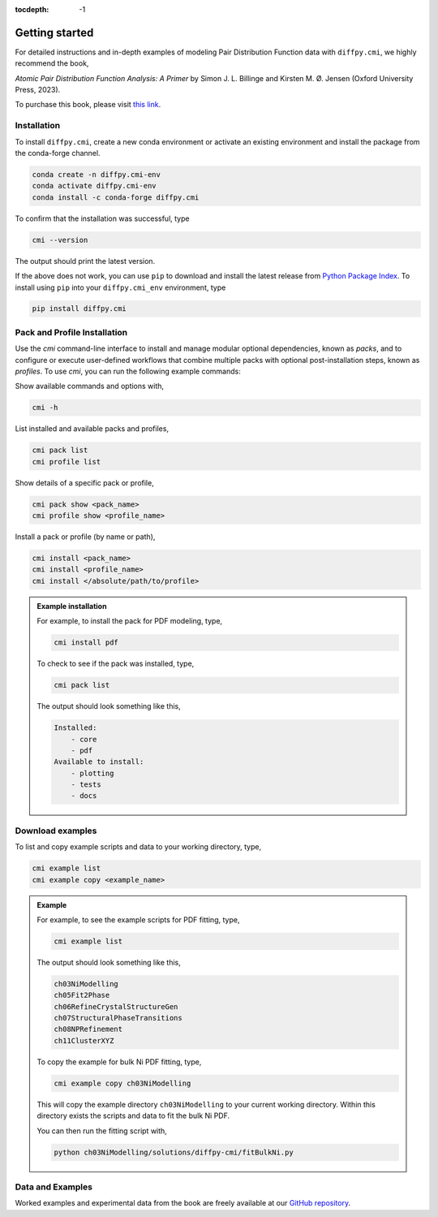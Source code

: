 :tocdepth: -1

.. index:: getting-started

.. _getting-started:

================
Getting started
================

.. image:: ./img/pdfprimer.png
    :alt: codecov-in-pr-comment
    :width: 150px
    :align: right

For detailed instructions and in-depth examples of modeling Pair Distribution Function data with ``diffpy.cmi``, we highly recommend the book,

*Atomic Pair Distribution Function Analysis: A Primer* by Simon J. L. Billinge and Kirsten M. Ø. Jensen (Oxford University Press, 2023).

To purchase this book, please visit `this link <https://www.amazon.com/Atomic-Pair-Distribution-Function-Analysis/dp/0198885806>`_.


Installation
------------

To install ``diffpy.cmi``, create a new conda environment or activate an existing environment and install the package from the conda-forge channel.

.. code-block:: bash

    conda create -n diffpy.cmi-env
    conda activate diffpy.cmi-env
    conda install -c conda-forge diffpy.cmi

To confirm that the installation was successful, type

.. code-block:: bash

        cmi --version

The output should print the latest version.

If the above does not work, you can use ``pip`` to download and install the latest release from
`Python Package Index <https://pypi.python.org>`_.
To install using ``pip`` into your ``diffpy.cmi_env`` environment, type

.. code-block:: bash

        pip install diffpy.cmi

Pack and Profile Installation
-----------------------------

Use the `cmi` command-line interface to install and manage modular optional dependencies, known as `packs`,
and to configure or execute user-defined workflows that combine multiple packs with optional post-installation steps,
known as `profiles`. To use `cmi`, you can run the following example commands:

Show available commands and options with,

.. code-block:: bash

    cmi -h

List installed and available packs and profiles,

.. code-block:: bash

    cmi pack list
    cmi profile list

Show details of a specific pack or profile,

.. code-block:: bash

    cmi pack show <pack_name>
    cmi profile show <profile_name>

Install a pack or profile (by name or path),

.. code-block:: bash

    cmi install <pack_name>
    cmi install <profile_name>
    cmi install </absolute/path/to/profile>

.. admonition:: Example installation

    For example, to install the pack for PDF modeling, type,

    .. code-block:: bash

        cmi install pdf

    To check to see if the pack was installed, type,

    .. code-block:: bash

        cmi pack list

    The output should look something like this,

    .. code-block:: bash

        Installed:
            - core
            - pdf
        Available to install:
            - plotting
            - tests
            - docs


Download examples
-----------------

To list and copy example scripts and data to your working directory, type,

.. code-block:: bash

    cmi example list
    cmi example copy <example_name>

.. admonition:: Example

    For example, to see the example scripts for PDF fitting, type,

    .. code-block:: bash

        cmi example list

    The output should look something like this,

    .. code-block:: bash

        ch03NiModelling
        ch05Fit2Phase
        ch06RefineCrystalStructureGen
        ch07StructuralPhaseTransitions
        ch08NPRefinement
        ch11ClusterXYZ

    To copy the example for bulk Ni PDF fitting, type,

    .. code-block:: bash

        cmi example copy ch03NiModelling

    This will copy the example directory ``ch03NiModelling`` to your current working directory. Within this directory exists
    the scripts and data to fit the bulk Ni PDF.

    You can then run the fitting script with,

    .. code-block:: bash

        python ch03NiModelling/solutions/diffpy-cmi/fitBulkNi.py


Data and Examples
-----------------

Worked examples and experimental data from the book are freely available at our
`GitHub repository <https://github.com/Billingegroup/pdfttp_data>`_.
